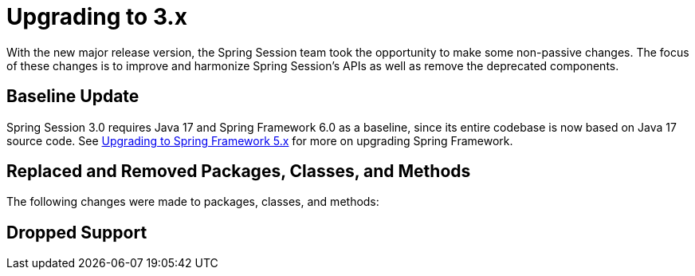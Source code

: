 [[upgrading-3.0]]
= Upgrading to 3.x

With the new major release version, the Spring Session team took the opportunity to make some non-passive changes.
The focus of these changes is to improve and harmonize Spring Session's APIs as well as remove the deprecated components.

== Baseline Update

Spring Session 3.0 requires Java 17 and Spring Framework 6.0 as a baseline, since its entire codebase is now based on Java 17 source code.
See https://github.com/spring-projects/spring-framework/wiki/Upgrading-to-Spring-Framework-5.x[Upgrading to Spring Framework 5.x] for more on upgrading Spring Framework.

== Replaced and Removed Packages, Classes, and Methods

The following changes were made to packages, classes, and methods:



== Dropped Support


